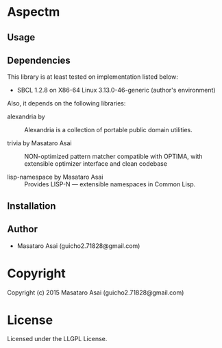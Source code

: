 
* Aspectm 

** Usage

** Dependencies

This library is at least tested on implementation listed below:

+ SBCL 1.2.8 on X86-64 Linux  3.13.0-46-generic (author's environment)

Also, it depends on the following libraries:

+ alexandria by  ::
    Alexandria is a collection of portable public domain utilities.

+ trivia by Masataro Asai ::
    NON-optimized pattern matcher compatible with OPTIMA, with extensible optimizer interface and clean codebase

+ lisp-namespace by Masataro Asai ::
    Provides LISP-N --- extensible namespaces in Common Lisp.



** Installation


** Author

+ Masataro Asai (guicho2.71828@gmail.com)

* Copyright

Copyright (c) 2015 Masataro Asai (guicho2.71828@gmail.com)


* License

Licensed under the LLGPL License.



